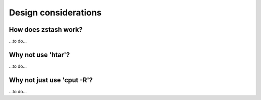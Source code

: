 *********************
Design considerations
*********************

How does zstash work?
=====================

...to do...

Why not use 'htar'?
===================

...to do...

Why not just use 'cput -R'?
===========================

...to do...

